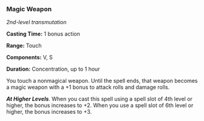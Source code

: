 *** Magic Weapon
:PROPERTIES:
:CUSTOM_ID: magic-weapon
:END:
/2nd-level transmutation/

*Casting Time:* 1 bonus action

*Range:* Touch

*Components:* V, S

*Duration:* Concentration, up to 1 hour

You touch a nonmagical weapon. Until the spell ends, that weapon becomes
a magic weapon with a +1 bonus to attack rolls and damage rolls.

*/At Higher Levels/*. When you cast this spell using a spell slot of 4th
level or higher, the bonus increases to +2. When you use a spell slot of
6th level or higher, the bonus increases to +3.

